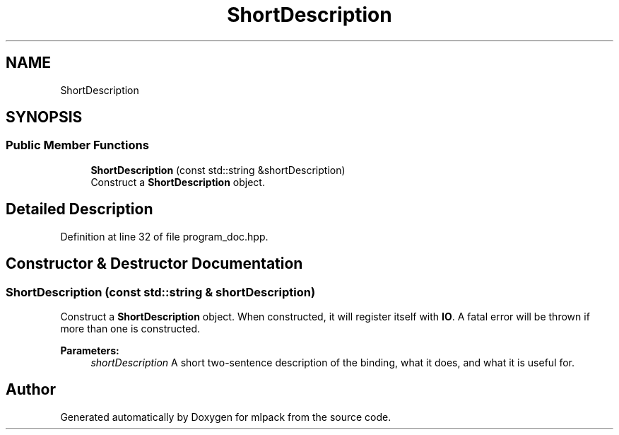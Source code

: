 .TH "ShortDescription" 3 "Thu Jun 24 2021" "Version 3.4.2" "mlpack" \" -*- nroff -*-
.ad l
.nh
.SH NAME
ShortDescription
.SH SYNOPSIS
.br
.PP
.SS "Public Member Functions"

.in +1c
.ti -1c
.RI "\fBShortDescription\fP (const std::string &shortDescription)"
.br
.RI "Construct a \fBShortDescription\fP object\&. "
.in -1c
.SH "Detailed Description"
.PP 
Definition at line 32 of file program_doc\&.hpp\&.
.SH "Constructor & Destructor Documentation"
.PP 
.SS "\fBShortDescription\fP (const std::string & shortDescription)"

.PP
Construct a \fBShortDescription\fP object\&. When constructed, it will register itself with \fBIO\fP\&. A fatal error will be thrown if more than one is constructed\&.
.PP
\fBParameters:\fP
.RS 4
\fIshortDescription\fP A short two-sentence description of the binding, what it does, and what it is useful for\&. 
.RE
.PP


.SH "Author"
.PP 
Generated automatically by Doxygen for mlpack from the source code\&.
